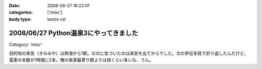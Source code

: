 :date: 2008-06-27 16:22:01
:categories: ['misc']
:body type: text/x-rst

======================================
2008/06/27 Python温泉3にやってきました
======================================

*Category: 'misc'*

目的地の来宮（きのみや）は熱海から1駅。なのに気づいたのは来宮を出てからでした。次の伊豆多賀で折り返したんだけど、電車の本数が1時間に2本。俺の実家最寄り駅よりは倍くらい多いな、うん。


.. :extend type: text/html
.. :extend:
